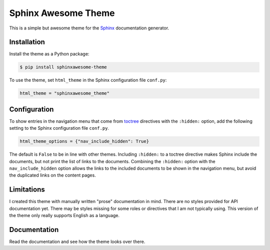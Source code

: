 ====================
Sphinx Awesome Theme
====================

.. image:: https://img.shields.io/badge/License-MIT-blue.svg
   :target: https://opensource.org/licenses/MIT
   :alt: MIT license

This is a simple but awesome theme for the `Sphinx
<http://www.sphinx-doc.org/en/master/>`_ documentation generator.


------------
Installation
------------

Install the theme as a Python package:

.. code:: console

   $ pip install sphinxawesome-theme

To use the theme, set ``html_theme`` in the Sphinx configuration file
``conf.py``:

.. code:: python

   html_theme = "sphinxawesome_theme"

-------------
Configuration
-------------

To show entries in the navigation menu that come from `toctree
<https://www.sphinx-doc.org/en/master/usage/restructuredtext/directives.html?highlight=toctree#directive-toctree>`_
directives with the ``:hidden:`` option, add the following setting to the Sphinx
configuration file ``conf.py``.

.. code:: python

   html_theme_options = {"nav_include_hidden": True}

The default is ``False`` to be in line with other themes. Including ``:hidden:`` to a
toctree directive makes Sphinx include the documents, but not print the list of links to
the documents. Combining the ``:hidden:`` option with the ``nav_include_hidden`` option
allows the links to the included documents to be shown in the navigation menu, but avoid
the duplicated links on the content pages.

-----------
Limitations
-----------

I created this theme with manually written "prose" documentation in mind. There are no
styles provided for API documentation yet. There may be styles missing for some roles or
directives that I am not typically using. This version of the theme only really supports
English as a language.

.. include-until-here

-------------
Documentation
-------------

Read the documentation and see how the theme looks over there.
